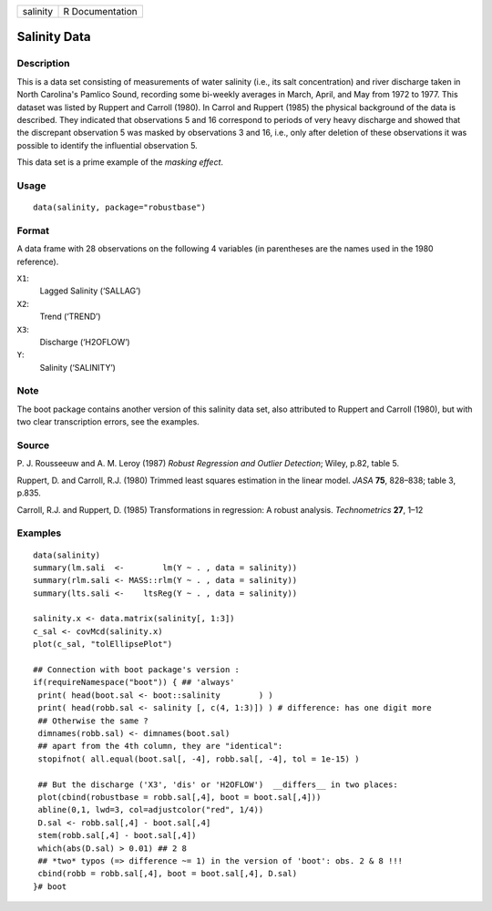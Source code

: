 +----------+-----------------+
| salinity | R Documentation |
+----------+-----------------+

Salinity Data
-------------

Description
~~~~~~~~~~~

This is a data set consisting of measurements of water salinity (i.e.,
its salt concentration) and river discharge taken in North Carolina's
Pamlico Sound, recording some bi-weekly averages in March, April, and
May from 1972 to 1977. This dataset was listed by Ruppert and Carroll
(1980). In Carrol and Ruppert (1985) the physical background of the data
is described. They indicated that observations 5 and 16 correspond to
periods of very heavy discharge and showed that the discrepant
observation 5 was masked by observations 3 and 16, i.e., only after
deletion of these observations it was possible to identify the
influential observation 5.

This data set is a prime example of the *masking effect*.

Usage
~~~~~

::

   data(salinity, package="robustbase")

Format
~~~~~~

A data frame with 28 observations on the following 4 variables (in
parentheses are the names used in the 1980 reference).

``X1``:
   Lagged Salinity (‘SALLAG’)

``X2``:
   Trend (‘TREND’)

``X3``:
   Discharge (‘H2OFLOW’)

``Y``:
   Salinity (‘SALINITY’)

Note
~~~~

The boot package contains another version of this salinity data set,
also attributed to Ruppert and Carroll (1980), but with two clear
transcription errors, see the examples.

Source
~~~~~~

P. J. Rousseeuw and A. M. Leroy (1987) *Robust Regression and Outlier
Detection*; Wiley, p.82, table 5.

Ruppert, D. and Carroll, R.J. (1980) Trimmed least squares estimation in
the linear model. *JASA* **75**, 828–838; table 3, p.835.

Carroll, R.J. and Ruppert, D. (1985) Transformations in regression: A
robust analysis. *Technometrics* **27**, 1–12

Examples
~~~~~~~~

::

   data(salinity)
   summary(lm.sali  <-        lm(Y ~ . , data = salinity))
   summary(rlm.sali <- MASS::rlm(Y ~ . , data = salinity))
   summary(lts.sali <-    ltsReg(Y ~ . , data = salinity))

   salinity.x <- data.matrix(salinity[, 1:3])
   c_sal <- covMcd(salinity.x)
   plot(c_sal, "tolEllipsePlot")

   ## Connection with boot package's version :
   if(requireNamespace("boot")) { ## 'always'
    print( head(boot.sal <- boot::salinity        ) )
    print( head(robb.sal <- salinity [, c(4, 1:3)]) ) # difference: has one digit more
    ## Otherwise the same ?
    dimnames(robb.sal) <- dimnames(boot.sal)
    ## apart from the 4th column, they are "identical":
    stopifnot( all.equal(boot.sal[, -4], robb.sal[, -4], tol = 1e-15) )

    ## But the discharge ('X3', 'dis' or 'H2OFLOW')  __differs__ in two places:
    plot(cbind(robustbase = robb.sal[,4], boot = boot.sal[,4]))
    abline(0,1, lwd=3, col=adjustcolor("red", 1/4))
    D.sal <- robb.sal[,4] - boot.sal[,4]
    stem(robb.sal[,4] - boot.sal[,4])
    which(abs(D.sal) > 0.01) ## 2 8
    ## *two* typos (=> difference ~= 1) in the version of 'boot': obs. 2 & 8 !!!
    cbind(robb = robb.sal[,4], boot = boot.sal[,4], D.sal)
   }# boot
